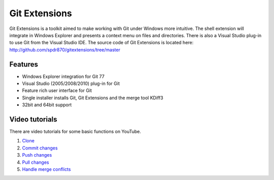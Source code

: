 Git Extensions
==============

Git Extensions is a toolkit aimed to make working with Git under Windows more intuitive. The shell 
extension will integrate in Windows Explorer and presents a context menu on files and directories. 
There is also a Visual Studio plug-in to use Git from the Visual Studio IDE. The source code of Git 
Extensions is located here: http://github.com/spdr870/gitextensions/tree/master

Features
--------

* Windows Explorer integration for Git 77
* Visual Studio (2005/2008/2010) plug-in for Git 
* Feature rich user interface for Git 
* Single installer installs Git, Git Extensions and the merge tool KDiff3 
* 32bit and 64bit support

Video tutorials
---------------

There are video tutorials for some basic functions on YouTube.

#. `Clone <http://www.youtube.com/watch?v=TlZXSkJGKF8>`_
#. `Commit changes <http://www.youtube.com/watch?v=B8uvje6X7lo>`_
#. `Push changes <http://www.youtube.com/watch?v=JByfXdbVAiE>`_
#. `Pull changes <http://www.youtube.com/watch?v=9g8gXPsi5Ko>`_
#. `Handle merge conflicts <http://www.youtube.com/watch?v=Kmc39RvuGM8>`_

